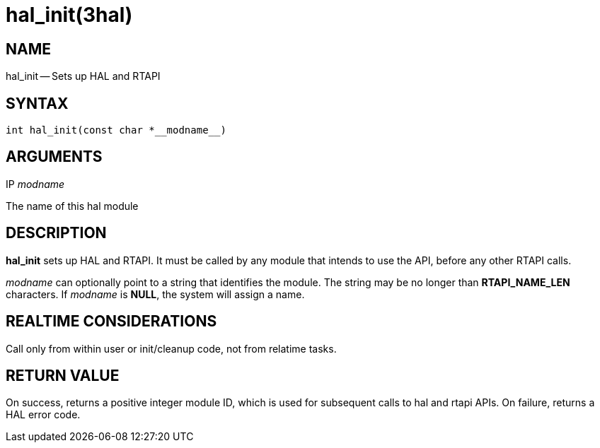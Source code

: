 = hal_init(3hal)
:manmanual: HAL Components
:mansource: ../man/man3/hal_init.3hal.asciidoc
:man version : 


== NAME

hal_init -- Sets up HAL and RTAPI



== SYNTAX
 int hal_init(const char *__modname__)



== ARGUMENTS
.IP __modname__
The name of this hal module



== DESCRIPTION

**hal_init** sets up HAL and RTAPI.  It must be called by any
module that intends to use the API, before any other RTAPI
calls.

__modname__ can optionally point to a string that identifies
the module.  The string may be no longer than **RTAPI_NAME_LEN**
characters.  If __modname__ is **NULL**, the system will assign a
name.



== REALTIME CONSIDERATIONS
Call only from within user or init/cleanup code, not from relatime tasks.



== RETURN VALUE
On success, returns a positive integer module ID, which is
used for subsequent calls to hal and rtapi APIs.
On failure, returns a HAL error code.
